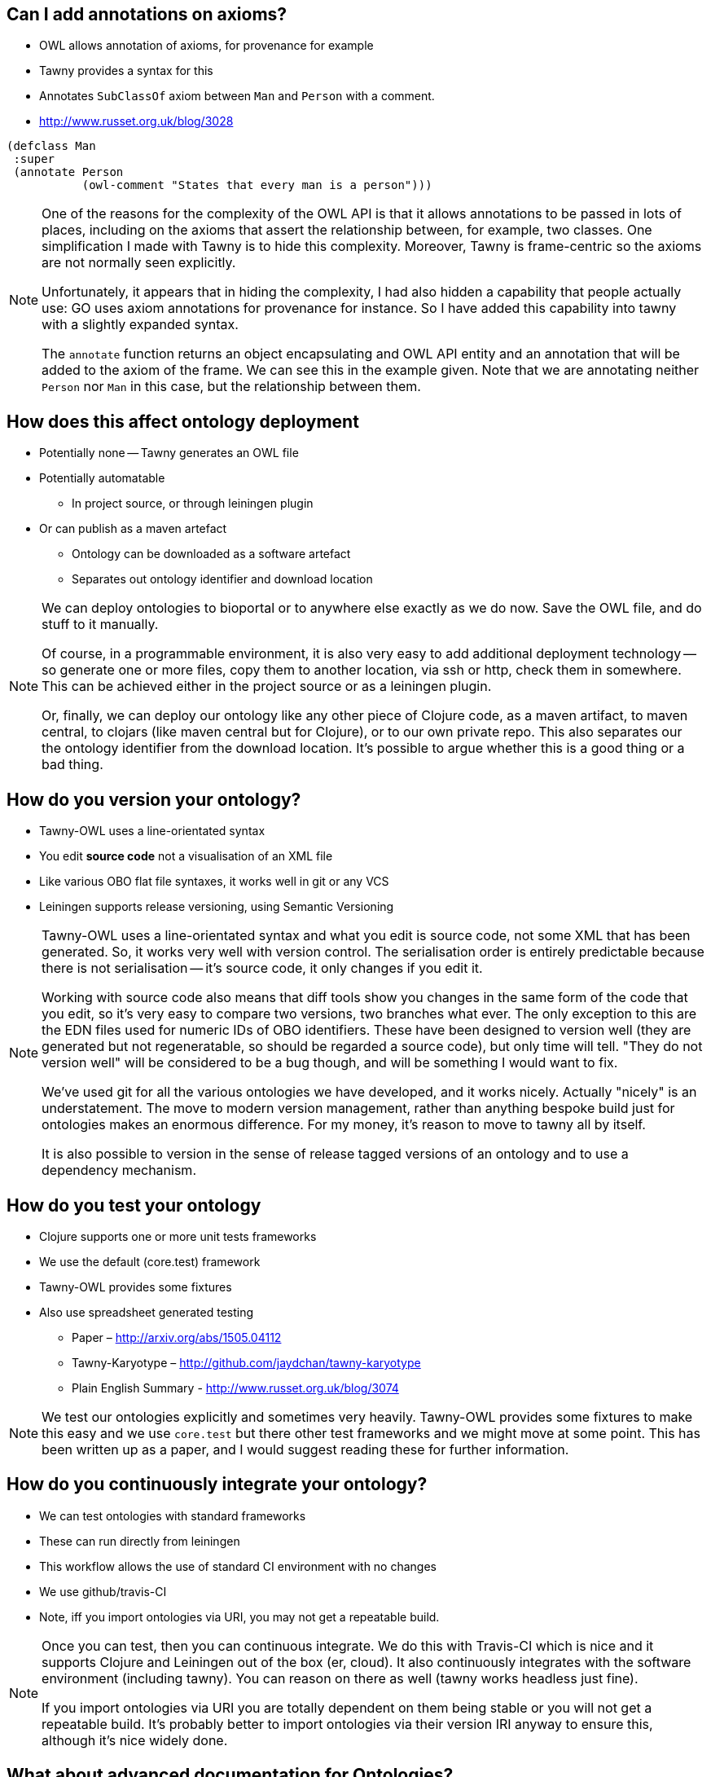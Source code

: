 
== Can I add annotations on axioms?

* OWL allows annotation of axioms, for provenance for example
* Tawny provides a syntax for this
* Annotates `SubClassOf` axiom between `Man` and `Person` with a comment.
* http://www.russet.org.uk/blog/3028

[source,lisp]
----
(defclass Man
 :super
 (annotate Person
           (owl-comment "States that every man is a person")))
----

ifndef::backend-slidy[]
[NOTE]
====
One of the reasons for the complexity of the OWL API is that it allows
annotations to be passed in lots of places, including on the axioms that
assert the relationship between, for example, two classes. One simplification
I made with Tawny is to hide this complexity. Moreover, Tawny is frame-centric
so the axioms are not normally seen explicitly.

Unfortunately, it appears that in hiding the complexity, I had also hidden a
capability that people actually use: GO uses axiom annotations for provenance
for instance. So I have added this capability into tawny with a slightly
expanded syntax.

The `annotate` function returns an object encapsulating and OWL API entity and
an annotation that will be added to the axiom of the frame. We can see this in
the example given. Note that we are annotating neither `Person` nor `Man` in
this case, but the relationship between them.
====
endif::backend-slidy[]

== How does this affect ontology deployment

* Potentially none -- Tawny generates an OWL file
* Potentially automatable
** In project source, or through leiningen plugin
* Or can publish as a maven artefact
** Ontology can be downloaded as a software artefact
** Separates out ontology identifier and download location

ifndef::backend-slidy[]
[NOTE]
====
We can deploy ontologies to bioportal or to anywhere else exactly as we do
now. Save the OWL file, and do stuff to it manually.

Of course, in a programmable environment, it is also very easy to add
additional deployment technology -- so generate one or more files, copy them
to another location, via ssh or http, check them in somewhere. This can be
achieved either in the project source or as a leiningen plugin.

Or, finally, we can deploy our ontology like any other piece of Clojure code,
as a maven artifact, to maven central, to clojars (like maven central but for
Clojure), or to our own private repo. This also separates our the ontology
identifier from the download location. It's possible to argue whether this is
a good thing or a bad thing.
====
endif::backend-slidy[]


== How do you version your ontology?

* Tawny-OWL uses a line-orientated syntax
* You edit *source code* not a visualisation of an XML file
* Like various OBO flat file syntaxes, it works well in git or any VCS
* Leiningen supports release versioning, using Semantic Versioning

ifndef::backend-slidy[]
[NOTE]
====
Tawny-OWL uses a line-orientated syntax and what you edit is source code, not
some XML that has been generated. So, it works very well with version control.
The serialisation order is entirely predictable because there is not
serialisation -- it's source code, it only changes if you edit it.

Working with source code also means that diff tools show you changes in the
same form of the code that you edit, so it's very easy to compare two
versions, two branches what ever. The only exception to this are the EDN files
used for numeric IDs of OBO identifiers. These have been designed to version
well (they are generated but not regeneratable, so should be regarded a source
code), but only time will tell. "They do not version well" will be considered
to be a bug though, and will be something I would want to fix.

We've used git for all the various ontologies we have developed, and it works
nicely. Actually "nicely" is an understatement. The move to modern version
management, rather than anything bespoke build just for ontologies makes an
enormous difference. For my money, it's reason to move to tawny all by itself.

It is also possible to version in the sense of release tagged versions of an
ontology and to use a dependency mechanism.
====
endif::backend-slidy[]

== How do you test your ontology

* Clojure supports one or more unit tests frameworks
* We use the default (core.test) framework
* Tawny-OWL provides some fixtures
* Also use spreadsheet generated testing
** Paper – http://arxiv.org/abs/1505.04112
** Tawny-Karyotype – http://github.com/jaydchan/tawny-karyotype
** Plain English Summary - http://www.russet.org.uk/blog/3074


ifndef::backend-slidy[]
[NOTE]
====
We test our ontologies explicitly and sometimes very heavily. Tawny-OWL
provides some fixtures to make this easy and we use `core.test` but there
other test frameworks and we might move at some point. This has been written
up as a paper, and I would suggest reading these for further information.
====
endif::backend-slidy[]

== How do you continuously integrate your ontology?

* We can test ontologies with standard frameworks
* These can run directly from leiningen
* This workflow allows the use of standard CI environment with no changes
* We use github/travis-CI
* Note, iff you import ontologies via URI, you may not get a repeatable build.

ifndef::backend-slidy[]
[NOTE]
====
Once you can test, then you can continuous integrate. We do this with
Travis-CI which is nice and it supports Clojure and Leiningen out of the box
(er, cloud). It also continuously integrates with the software environment
(including tawny). You can reason on there as well (tawny works headless just
fine).

If you import ontologies via URI you are totally dependent on them being
stable or you will not get a repeatable build. It's probably better to import
ontologies via their version IRI anyway to ensure this, although it's nice
widely done.
====
endif::backend-slidy[]


== What about advanced documentation for Ontologies?

* Tawny-OWL ontologies are readable text
* It is possible to embed rich readable comments
* Also can use literate programming tools
* noweb, or org-mode use traditional approach
* I have also developed "lentic" which integrates with editor

ifndef::backend-slidy[]
[NOTE]
====
OWL raw does allow documentation but it's poor. With annotation properties you
have no structure at all unless you use microsyntax. Moreover most annotations
are sets -- so no order.

We have been experimenting heavily with literate programming tools. I started
this quite a few years back, but they now work well, and we have build a
specialised tool called "lentic".
====
endif::backend-slidy[]


== How do I collaborative develop by ontology?

* The same was as all software
* Version control for asynchronous, fork and merge with git
* Collaborative chat use gerrit, or skype
* Synchronous editing, try floobits, a web editor

ifndef::backend-slidy[]
[NOTE]
====
Collaborative development is not a new requirement and is, in fact, the
default for some environments. Just use existing tools. Git if you want
asynchronous development, or floobits, or even a virtual machine, tmux and
Emacs in the console. What ever.

The point is, it's not a problem for tawny. It's a problem for many software
engineers world-wide and they have provided some very, very slick solutions.
====
endif::backend-slidy[]


== Can I internationalise my ontology?

* Can add internationalised labels

[source,lisp]
----
(label "Ciao" "it")
----

* Can define internationalized function calls

[source,lisp]
----
(defn etichetta [l]
  (label l "it"))
----

* Can use `tawny.polyglot` to use property bundles

ifndef::backend-slidy[]
[NOTE]
====
It's very easy. Tawny programmability means that you can also support a
default language if you chose to, and have your ontologies use their own
native language for all parts of the system. `tawny.polyglot` uses property
bundles which I believe integrate well with most machine-supported translation
environments.
====
endif::backend-slidy[]

== Can I scaffold my ontology from existing source

* Can "import" ontology terms from spreadsheet, XML or a database
* Can work over existing source
* Therefore can generate core of ontology
* And expand it with manually annotated crosslinks

* See paper in ICBO 2015!
* http://www.russet.org.uk/blog/3076

== What happens if the labels of read ontologies change

* OBO ontologies use numeric IDs
* These are unreadable, so we syntactically transform labels
* If label changes (but ID remains the same) is a problem
* Can use `tawny.memorize` to remember mappings
* Then add aliases to those now missing (with optional "deprecated" warnings)

ifndef::backend-slidy[]
[NOTE]
====
The problem here is that we have to do something to get readable names for OBO
style ontologies. But we are now using a part of the OBO style ontology that
is open to change with, perhaps, fewer guarantees than for identifiers.

Tawny has support for this. It's solves the problem by saving the mapping that
it creates between a label and a URI. If the URI remains, but the label
disappears than tawny adds an alias and deprecation warning.
====
endif::backend-slidy[]


== How do you convert an existing ontology to Tawny

* `tawny.render` can perform a syntactic transformation
* Given OWL provides equivalent Clojure code
* Used interactively to provide documentation
* Can be used to port an ontology
* Currently "patternising" ontology is manual
* See Jennifer Warrenders PhD thesis where we did this with SIO

ifndef::backend-slidy[]
[NOTE]
====
We do have a methodology for doing this. We can render most of the ontology
automatically, which provides the basis for this kind of port. But actually
making use of the advanced features of tawny (like patterns or the
`as-subclasses` functionality) is manual. In general, at least some of this
will be necessary although it can be done manually.
====
endif::backend-slidy[]

== How Fast is Tawny

* For raw, un-patternized ontology tawny takes about 2x as reading OWL/XML
* Tested by rendering and load GO
* About 56Mb of lisp
* Loads in about 1min
* Most of excess time is in parsing (Clojure also compiles)
* Patternized ontology would involve less parsing

ifndef::backend-slidy[]
[NOTE]
====
In short, it's fast enough that you are probably never going to notice it. We
cannot currently test how much different the patternisation would make, but it
might be substantial.

It is also worth noting that with an ontology the size of GO, iff it were
developed in Tawny, it would be unlikely to be single file. Interactively
(i.e. in the editor) you probably would not be loading the whole ontology most
of the time anyway.
====
endif::backend-slidy[]

== Can I integrate more tightly with protege?

* We have build a GUI shell into Protege
* Can also use Protege to open a Clojure REPL via a socket
* Protege then displays directly the state of Tawny
* Good for demonstration
* But a little flaky for normal use
* Having Protege reload an OWL file easier


https://vimeo.com/79395370

ifndef::backend-slidy[]
[NOTE]
====
This should work nicely and it does, but the truth is that at the moment a
REPL opened inside Protege hangs periodically and I do not know exactly why; I
suspect it is that Protege is not entirely happy with having it's data
structures changed underneath it, but I have not had the leisure to debug
this yet.

In our hands, the auto-reload function works well. I tend to render first to
OMN and look at that. Tawny also has a documentation capability which shows
you the "unwound" definition of terms. And then finally I use protege after
that.
====
endif::backend-slidy[]


== How does Tawny affect dependency management with ontologies?

* Clojure uses maven dependency management
* We can now publish ontologies as maven artefacts
* And specify dependencies, with versions, and tooling
* Can publish on Maven central or Clojars (no infrastructure to maintain!)
* Separates ID and download location -- disobeys LOD principles
* But fulfils, SLOD principles.

ifndef::backend-slidy[]
[NOTE]
====
Clojure uses maven dependency management. As a tawny ontology is just a piece
of clojure, we can use the same mechanism with tawny ontologies also. Which
means that we can specify ontological dependencies also. This means we can
specify version ranges (OWL doesn't allow this to my knowledge). And we can
can reuse tooling. We can use leiningin to show us a dependency graph, we can
look for version conflicts, we can exclude duplicates from the transistive
closure.

Interestingly, we can also publish our ontology independently from our IDs.
So, we can get someone else to maintain all the infrastructure for deployment
(including of multiple versions) without having to adopt their identifiers
(like bioportal).

This rather breaks the Linked Open Data (LOD) principles, of course which says
that IDs should resolve. Using maven dependencies we don't need this at
all. But it fulls the SLOD (significant load of dependencies) principle which
says if your software has lots of dependencies *and* lots of different people
maintaining the infrastructure for their availability it is going to break all
the time.
====
endif::backend-slidy[]

== Can I link ontologies into software?

* OWL API objects become first class entities in Clojure
* Can refer to them directly
* We integrated Overtone -- a music generation system
* Added in Tawny-OWL and the Music Ontology
* We now have software that plays a tune
* And provides OWL metadata about that tune
* More to investigate here.

ifndef::backend-slidy[]
[NOTE]
====
One of the great unexplored areas of Tawny at the moment is how much value we
can get embedding an ontology into software. We did have a very short project
integrating a semantic system (tawny) with a music generation system. This
works and was fun. I think there is a lot of scope for research in this
area yet.
====
endif::backend-slidy[]

== What's this `:super`? why not `:subclass`?

* Manchester syntax uses `SubClassOf:`
* Tawny uses `:super` for the same purpose!
* Confusing!
* Manchester syntax is actually backward
* In tawny, all frames are `A has :frame B`
* In Manchester `A is a SubClassOf: B`
* http://www.russet.org.uk/blog/2985

ifndef::backend-slidy[]
[NOTE]
====
I made this change very carefully and was very reticient about it: not least
because it made my main user of Tawny at the time (Jennifer Warrender) change
all of their existing code. But I had really confusing code inside Tawny where
my `add-subclass` functions had backward semantics to all the others.

I changed from ":subclass" to a more plain ":super" at the same time. This
opens up a slight risk because object-property has the same frame but for a
different purpose. I do not worry about this too much because other tools will
pick up, for example, the use of a class as a super-property.
====
endif::backend-slidy[]
